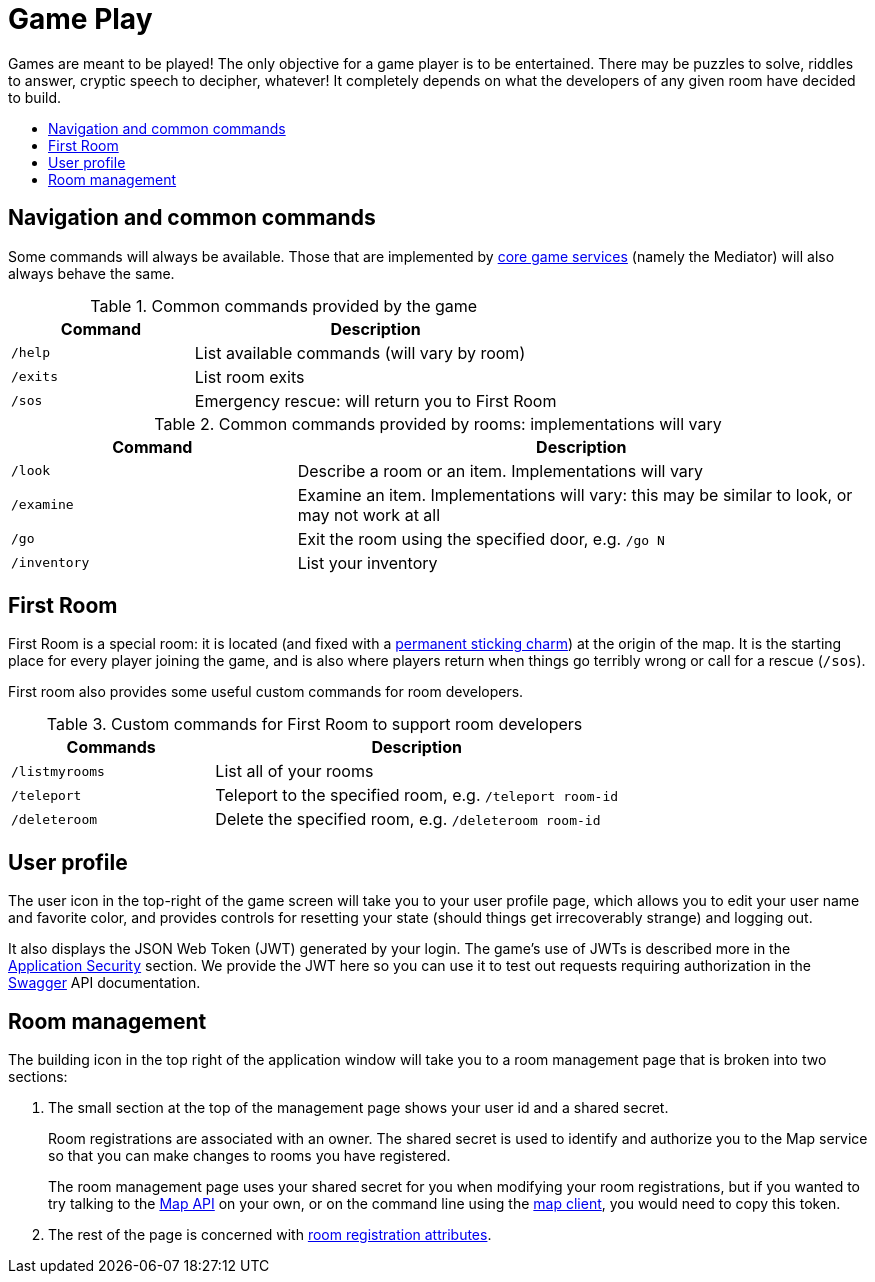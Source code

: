 = Game Play
:icons: font
:toc:
:toc-title:
:toc-placement: preamble
:toclevels: 2
:services: link:microservices/README.adoc
:swagger: https://gameontext.org/swagger/
:security: link:microservices/ApplicationSecurity.adoc
:registerRoom: link:walkthroughs/registerRoom.adoc
:mapService: link:microservices/Map.adoc
:mapClient: https://github.com/gameontext/regutil
:charm: https://en.wikibooks.org/wiki/Muggles%27_Guide_to_Harry_Potter/Magic/Permanent_Sticking_Charm

Games are meant to be played! The only objective for a game player is to be
entertained. There may be puzzles to solve, riddles to answer, cryptic speech
to decipher, whatever! It completely depends on what the developers of any given
room have decided to build.

== Navigation and common commands

Some commands will always be available. Those that are implemented by
{services}[core game services] (namely the Mediator) will also always behave the
same.

.Common commands provided by the game
[cols=".<m,.<2",options="header,footer"]
|==========================
|Command  |Description
|/help    |List available commands (will vary by room)
|/exits   |List room exits
|/sos     |Emergency rescue: will return you to First Room
|==========================

.Common commands provided by rooms: implementations will vary
[cols=".<m,.<2",options="header"]
|==========================
|Command    | Description
|/look      | Describe a room or an item. Implementations will vary
|/examine   | Examine an item. Implementations will vary: this may be similar to look, or may not work at all
|/go        | Exit the room using the specified door, e.g. `/go N`
|/inventory | List your inventory
|==========================


== First Room

First Room is a special room: it is located (and fixed with a
{charm}[permanent sticking charm]) at the origin of the map. It is the starting
place for every player joining the game, and is also where players return when
things go terribly wrong or call for a rescue (`/sos`).

First room also provides some useful custom commands for room developers.

.Custom commands for First Room to support room developers
[cols=".<m,.<2",options="header"]
|==========================
|Commands   | Description
| /listmyrooms | List all of your rooms
| /teleport    | Teleport to the specified room, e.g. `/teleport room-id`
| /deleteroom | Delete the specified room, e.g. `/deleteroom room-id`
|==========================


[[user-profile]]
== User profile

The [user-profile]#user icon# in the top-right of the game screen will take you to
your user profile page, which allows you to edit your user name and favorite color, and
provides controls for resetting your state (should things get irrecoverably
strange) and logging out.

It also displays the JSON Web Token (JWT) generated by your login. The game's
use of JWTs is described more in the {security}[Application Security] section.
We provide the JWT here so you can use it to test out requests requiring
authorization in the {swagger}[Swagger] API documentation.

[[shared-secret]]
== Room management

The [room-edit]#building icon# in the top right of the
application window will take you to a room management page that is broken into
two sections:

1. The small section at the top of the management page shows your user id
and a shared secret.
+
Room registrations are associated with an owner. The shared secret is used to
identify and authorize you to the Map service so that you can make changes to
rooms you have registered.
+
The room management page uses your shared secret for you when modifying your
room registrations, but if you wanted to try talking to the {swagger}[Map API] on your
own, or on the command line using the {mapClient}[map client],
you would need to copy this token.

2. The rest of the page is concerned with {registerRoom}[room registration attributes].
